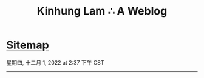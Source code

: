 #+TITLE: Kinhung Lam ∴ A Weblog

* [[file:sitemap.org][Sitemap]]
#+begin_published
星期四, 十二月  1, 2022 at  2:37 下午 CST
#+end_published

-----